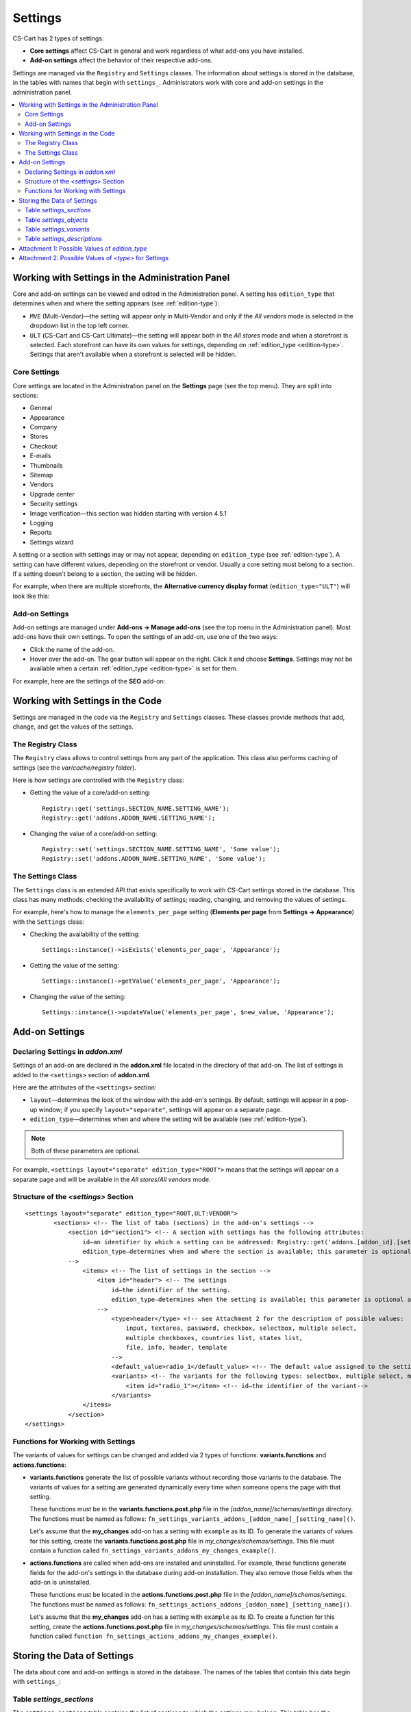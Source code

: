 ********
Settings
********

CS-Cart has 2 types of settings:

* **Core settings** affect CS-Cart in general and work regardless of what add-ons you have installed.

* **Add-on settings** affect the behavior of their respective add-ons.

Settings are managed via the ``Registry`` and ``Settings`` classes. The information about settings is stored in the database, in the tables with names that begin with ``settings_``. Administrators work with core and add-on settings in the administration panel.

.. contents::
    :local:
    :backlinks: none
    :depth: 2

=================================================
Working with Settings in the Administration Panel
=================================================

Core and add-on settings can be viewed and edited in the Administration panel. A setting has ``edition_type`` that determines when and where the setting appears (see :ref:`edition-type`):

* ``MVE`` (Multi-Vendor)—the setting will appear only in Multi-Vendor and only if the *All vendors* mode is selected in the dropdown list in the top left corner.

* ``ULT`` (СS-Cart and CS-Cart Ultimate)—the setting will appear both in the *All stores* mode and when a storefront is selected. Each storefront can have its own values for settings, depending on :ref:`edition_type <edition-type>`. Settings that aren't available when a storefront is selected will be hidden.

-------------
Core Settings
-------------

Core settings are located in the Administration panel on the **Settings** page (see the top menu). They are split into sections:

* General

* Appearance

* Company

* Stores

* Checkout

* E-mails

* Thumbnails

* Sitemap

* Vendors

* Upgrade center

* Security settings

* Image verification—this section was hidden starting with version 4.5.1

* Logging

* Reports

* Settings wizard

.. image:: img/tabs_with_settings.jpg
    :align: center
    :alt: Core settings in Multi-Vendor administration panel.   

A setting or a section with settings may or may not appear, depending on ``edition_type`` (see :ref:`edition-type`). A setting can have different values, depending on the storefront or vendor. Usually a core setting must belong to a section. If a setting doesn't belong to a section, the setting will be hidden.

For example, when there are multiple storefronts, the **Alternative currency display format** (``edition_type="ULT"``) will look like this:

.. image:: img/setting_with_multiple_storefronts.png
    :align: center
    :alt: A core setting as it appears when there are multiple storefronts.   

---------------
Add-on Settings
---------------

Add-on settings are managed under **Add-ons → Manage add-ons** (see the top menu in the Administration panel). Most add-ons have their own settings. To open the settings of an add-on, use one of the two ways:

* Click the name of the add-on.

* Hover over the add-on. The gear button will appear on the right. Click it and choose **Settings**. Settings may not be available when a certain :ref:`edition_type <edition-type>` is set for them.

For example, here are the settings of the **SEO** add-on:

.. image:: img/seo_addon_settings.png
    :align: center
    :alt: Settings of an add-on.

=================================
Working with Settings in the Code 
=================================

Settings are managed in the code via the ``Registry`` and ``Settings`` classes. These classes provide methods that add, change, and get the values of the settings.

------------------
The Registry Class
------------------

The ``Registry`` class allows to control settings from any part of the application. This class also performs caching of settings (see the *var/cache/registry* folder).

Here is how settings are controlled with the ``Registry`` class:

* Getting the value of a core/add-on setting::

    Registry::get('settings.SECTION_NAME.SETTING_NAME');
    Registry::get('addons.ADDON_NAME.SETTING_NAME');

* Changing the value of a core/add-on setting::

    Registry::set('settings.SECTION_NAME.SETTING_NAME', 'Some value');
    Registry::set('addons.ADDON_NAME.SETTING_NAME', 'Some value');

------------------
The Settings Class
------------------

The ``Settings`` class is an extended API that exists specifically to work with CS-Cart settings stored in the database. This class has many methods: checking the availability of settings; reading, changing, and removing the values of settings.

For example, here's how to manage the ``elements_per_page`` setting  (**Elements per page** from **Settings → Appearance**) with the ``Settings`` class:

* Checking the availability of the setting::

    Settings::instance()->isExists('elements_per_page', 'Appearance');

* Getting the value of the setting::

    Settings::instance()->getValue('elements_per_page', 'Appearance');

* Changing the value of the setting::

    Settings::instance()->updateValue('elements_per_page', $new_value, 'Appearance');

===============
Add-on Settings
===============

---------------------------------
Declaring Settings in *addon.xml*
---------------------------------

Settings of an add-on are declared in the **addon.xml** file located in the directory of that add-on. The list of settings is added to the ``<settings>`` section of **addon.xml**.

Here are the attributes of the ``<settings>`` section:

* ``layout``—determines the look of the window with the add-on's settings. By default, settings will appear in a pop-up window; if you specify ``layout="separate"``, settings will appear on a separate page.

* ``edition_type``—determines when and where the setting will be available (see :ref:`edition-type`).

.. note::

    Both of these parameters are optional.

For example, ``<settings layout="separate" edition_type="ROOT">`` means that the settings will appear on a separate page and will be available in the *All stores*/*All vendors* mode.


.. _settings-structure:

-------------------------------------
Structure of the *<settings>* Section
-------------------------------------

::

  <settings layout="separate" edition_type="ROOT,ULT:VENDOR">
          <sections> <!-- The list of tabs (sections) in the add-on's settings -->
              <section id="section1"> <!-- A section with settings has the following attributes:
                  id—an identifier by which a setting can be addressed: Registry::get('addons.[addon_id].[setting_id]').
                  edition_type—determines when and where the section is available; this parameter is optional and supports multiple variants separated by commas.
              -->
                  <items> <!-- The list of settings in the section -->
                      <item id="header"> <!-- The settings
                          id—the identifier of the setting.
                          edition_type—determines when the setting is available; this parameter is optional and supports multiple variants separated by commas.
                      -->
                          <type>header</type> <!-- see Attachment 2 for the description of possible values:
                              input, textarea, password, checkbox, selectbox, multiple select,
                              multiple checkboxes, countries list, states list,
                              file, info, header, template
                          -->
                          <default_value>radio_1</default_value> <!-- The default value assigned to the setting. -->
                          <variants> <!-- The variants for the following types: selectbox, multiple select, multiple checkboxes, combo select -->
                              <item id="radio_1"></item> <!-- id—the identifier of the variant-->
                          </variants>
                  </items>
              </section>
  </settings>

.. _function-types-for-settings:

-----------------------------------
Functions for Working with Settings
-----------------------------------

The variants of values for settings can be changed and added via 2 types of functions: **variants.functions** and **actions.functions**:

* **variants.functions** generate the list of possible variants without recording those variants to the database. The variants of values for a setting are generated dynamically every time when someone opens the page with that setting. 

  These functions must be in the **variants.functions.post.php** file in the *[addon_name]/schemas/settings* directory. The functions must be named as follows: ``fn_settings_variants_addons_[addon_name]_[setting_name]()``.

  Let's assume that the **my_changes** add-on has a setting with ``example`` as its ID. To generate the variants of values for this setting, create the **variants.functions.post.php** file in *my_changes/schemas/settings*. This file must contain a function called ``fn_settings_variants_addons_my_changes_example()``.

* **actions.functions** are called when add-ons are installed and uninstalled. For example, these functions generate fields for the add-on's settings in the database during add-on installation. They also remove those fields when the add-on is uninstalled.

  These functions must be located in the **actions.functions.post.php** file in the *[addon_name]/schemas/settings*. The functions must be named as follows: ``fn_settings_actions_addons_[addon_name]_[setting_name]()``.

  Let's assume that the **my_changes** add-on has a setting with ``example`` as its ID. To create a function for this setting, create the **actions.functions.post.php** file in *my_changes/schemas/settings*. This file must contain a function called ``function fn_settings_actions_addons_my_changes_example()``.

============================
Storing the Data of Settings
============================

The data about core and add-on settings is stored in the database. The names of the tables that contain this data begin with ``settings_``:

-------------------------
Table *settings_sections*
-------------------------

The ``settings_sections`` table contains the list of sections to which the settings may belong. This table has the following fields:

* ``section_id``—the identifier of the section.

* ``parent_id``—the identifier of the parent section.

* ``edition_type``—:ref:`the information on when and where the section will be available <edition-type>`; this field determines if the section will be available in CS-Cart/Multi-Vendor, and which level of access an administrator must have. This field may include one value or multiple values separated by commas (for example, ``ROOT,ULT:VENDOR``).

* ``name``—the name of the section.

* ``position``—the position of the section relative to other sections.

* ``type``—the type of the section:

  * ``CORE``—a section of the core settings. All the sections of this type are listed on the **Settings** page in the Administration panel (see the **settings.php** controller).

  * ``ADDON``—a section with the add-on settings. All sections of this type appear either in a pop-up window or on a separate page and include the settings of an add-on (see the **addons.php** controller).

  * ``TAB``—a subsection of settings (a tab). Core and add-on settings can both have tabs. Each subsection has the ID of its parent section in the ``parent_id`` field.

  * ``SEPARATE_TAB``—a subsection of settings (a tab). Core and add-on settings can both have tabs, but this tab is added as a separate container. Each subsection has the ID of its parent section in the ``parent_id`` field.

  .. note::

      Only sections with the ``CORE`` or ``ADDON`` type can have subsections.

Here is an example of the entry in the database—the ``Appearance`` section:

.. list-table::
    :header-rows: 1
    :widths: 15 15 25 25 10 5

    *   -   section_id
        -   parent_id
        -   edition_type
        -   name
        -   position
        -   type
    *   -   4
        -   0
        -   ROOT,VENDOR
        -   Appearance
        -   20
        -   CORE

Here is how to learn the ID of the section in the Administration panel:

* **Core settings**: go to the **Settings** page and select a section. The name of the section will be displayed in the browser's address bar as the ``section_id`` parameter in the URL.

  For example, the **Appearance** section will have ``Appearance`` as ``section_id``. The URL will look like this: *example.com/admin.php?dispatch=settings.manage&section_id=Appearance*

* **Add-on settings**: go to **Add-ons → Manage add-ons** and click the gear button of an add-on. If you hover over the **Uninstall** action, a URL should appear at the bottom of the browser window. The URL will include the ``addon`` parameter with the name by which the add-on can be referred to in the code.

  For example, **Customers also bought** add-on will have ``customers_also_bought`` as a name. The URL will look like this (note that this example only includes a part of the URL): *example.com/admin.php?dispatch=…&addon=customers_also_bought&…*

------------------------
Table *settings_objects*
------------------------

The ``settings_objects`` table contains the list of core settings and add-on settings, and their values. This table has the following primary fields:

* ``object_id``—the identifier of the setting.

* ``edition_type``—:ref:`the information on when and where the setting will be available <edition-type>`; this field determines if the setting will be available in CS-Cart/Multi-Vendor, and which level of access an administrator must have.

* ``name``—the name of the setting.

* ``section_id``—the identifier of the section to which the setting belongs.

* ``section_tab_id``—the identifier of the tab (if the setting is located in a tab).

* ``type``—the type of the setting.

* ``value``—the value of the setting.

* ``position``—the position of the setting relative to other settings.

Here is an example of the entry in the database—``company_name`` (**Company name** from **Settings → Company**):

.. list-table::
    :header-rows: 1
    :widths: 10 15 15 10 10 5 10 5

    *   -   object_id
        -   edition_type
        -   name
        -   section_id
        -   section_tab_id
        -   type
        -   value
        -   position
    *   -   1
        -   ROOT,ULT:VENDOR
        -   company_name
        -   5
        -   0
        -   I
        -   Simtech
        -   0

To learn the identifier of the setting, view the code of the page with the setting. For example, let's learn the identifier of the ``elements_per_page`` setting (**Elements per page** from **Settings → Appearance**).

To do this, go to **Settings → Appearance**, click the right mouse button on the setting and choose **Inspect element**. The identifier of the setting can be found in the square brackets [] in the ``name`` attribute.

.. image:: img/view_setting_code.png
    :align: center
    :alt: Inspecting the code in a browser.

.. image:: img/id_in_setting_code.png
    :align: center
    :alt: The identifier of the setting in the page code.

-------------------------
Table *settings_variants*
-------------------------

The ``settings_variants`` table contains the list of variants (possible values) for the settings with the following types: ``selectbox``, ``multiple select``, and ``multiple checkboxes``. Administrators choose one of the predetermined variants as the value of the setting.

For example, there is a setting called **Orders** in the **Settings → Logging** section. The information about which variants are chosen is stored in the ``log_type_orders`` setting (see the ``settings_objects`` table). The list of all possible variants for this setting is stored in ``settings_variants``.

.. image:: img/variants_of_settings.png
    :align: center
    :alt: The variants of the "Orders" setting in the "Logging" section in CS-Cart.

You can get the list of all the possible values of a setting by the ``object_id`` field. If the table doesn't have any variants for the setting, it means that they are formed dynamically via the :ref:`variants.functions <function-types-for-settings>`.

-----------------------------
Table *settings_descriptions*
-----------------------------

The ``settings_descriptions`` table contains the names of sections, settings and variants, and the tooltips for different languages. Here are the primary fields of the table:

* ``object_id``—the identifier of the setting.

* ``object_type``—one of the following types:

  * ``V``—the name of a variant of a setting value (see the ``settings_variants`` table).

  * ``O``—the name of a setting (see the ``settings_objects`` table).

  * ``S``—the name of a section (see the ``settings_sections`` table).

* ``lang_code``—the language code.

* ``value``—the name of a setting/section/value in the specified language.

* ``tooltip``—the tooltip of a setting/section/value.

This table contains the information for all the languages that are currently installed. When searching the database for a specific value, you need to consider ``lang_code`` as well as  ``object_id`` and ``object_type``.

.. _edition-type:

===============================================
Attachment 1: Possible Values of *edition_type*
===============================================

.. note::

    An add-on can have multiple values of ``edition_type`` separated by commas. If you don't specify any value, it will behave like ``ROOT``.

.. list-table::
    :header-rows: 1
    :widths: 5 20

    *   -   Value:
        -   Description:
    *   -   ``NONE``
        -   The setting won't appear in the interface and won't be editable.
    *   -   ``ROOT``
        -   The setting will appear in the interface and will be editable, but only in the *All stores*/*All vendors* mode.
    *   -   ``VENDOR``
        -   The setting will appear both in the *All stores*/*All vendors* mode and when a specific storefront/vendor is selected. If you add ``ULT:NONE`` after comma, the setting will only be editable when a storefront is selected.
    *   -   ``MVE:NONE``
        -   The setting won't appear in Multi-Vendor. To make the setting appear in CS-Cart, you'll need to add another value after comma, for example, ``ULT:ROOT``.
    *   -   ``MVE:ROOT``
        -   The setting will appear in Multi-Vendor, but only when a vendor is selected. To make the setting appear in CS-Cart, you'll need to add another value after comma, for example, ``ULT:ROOT``.
    *   -   ``ULT:NONE``
        -   The setting won't appear in CS-Cart. To make the setting appear in Multi-Vendor, you'll need to add another value after comma, for example, ``ROOT`` or ``MVE:ROOT``.
    *   -   ``ULT:ROOT``
        -   The setting will appear in CS-Cart, but only when the *All stores* mode is selected. To make the setting appear in Multi-Vendor, you'll need to add another value after comma, for example, ``ROOT`` or ``MVE:ROOT``.
    *   -   ``ULT:VENDOR``
        -   The setting will appear both in the *All stores* mode and when a specific storefront is selected. If you add ``ULT:NONE`` after comma, the setting will only be editable when a storefront is selected.
    *   -   ``ULT:VENDORONLY``
        -   The setting won't appear in the interface, but can be edited for a specific storefront via the code.

======================================================
Attachment 2: Possible Values of *<type>* for Settings
======================================================

The types of settings are specified in the **addon.xml** file in the ``<type>`` parameter (see :ref:`settings-structure`).

For example, let's add a setting ``new_setting`` with the ``checkbox`` type and ``N`` (unticked checkbox) as the default value. This setting needs to be added to the **addon.xml** file of the add-on; here is what it looks like in the file::

  <settings edition_type="ROOT">
     <sections>
         <section id="general">
             <items>
                 <item id="new_setting">
                 <type>checkbox</type> // This parameter determines
                                       //  what the setting will look like. 
                 <default_value>N</default_value>
             </item>
         </section>
     </sections>
  </settings>

Here are the possible values of ``<type>`` (the letters in brackets are how these types are stored in the database):

* ``selectable_box`` (``B``)—a multiple select box that consists of two lists: one list with possible values, and the other list with selected values::

    <type>selectable_box</type>

  .. image:: img/selectable_box.png
      :align: center
      :alt: A setting with the "selectable_box" type in CS-Cart interface.

* ``сheckbox`` (``С``)—a checkbox::

    <type>checkbox</type>

  .. image:: img/selectable_box.png
      :align: center
      :alt: A setting with the "checkbox" type in CS-Cart interface.

* ``hidden`` (``D``)—a hidden setting that users won't see::

    <type>hidden</type>
 
* ``template`` (``E``)—a file with a custom template. Templates must be located in the *design/backend/templates/addons/[addon]/settings* directory. The content of the template will appear in place of the setting, but only if the add-on is active. For example::

    <type>template</type>
    <default_value>settings.tpl</default_value> // the name of the template to show.

  In this case the template with a field for category selection is loaded:

  .. image:: img/template.png
      :align: center
      :alt: A setting with the "template" type in CS-Cart interface.

* ``file`` (``F``)—a field for selecting a file::

    <type>file</type>

  .. image:: img/file.png
      :align: center
      :alt: A setting with the "template" type in CS-Cart interface.

* ``checkboxes`` (``G``)—a list of checkboxes with the ability to choose multiple variants; the variants are added via :ref:`variants.functions <function-types-for-settings>`::

    <type>checkboxes</type>

  This list can be used to create a list of variants for a ``selectbox`` (``K``) setting.

  .. image:: img/checkboxes.png
      :align: center
      :alt: A setting with the "checkboxes" type in CS-Cart interface.

* ``header`` (``H``)—a heading for a block with settings or for a piece of content::

    <type>header</type>

  .. image:: img/header.png
      :align: center
      :alt: A setting with the "header" type in CS-Cart interface.

* ``input`` (``I``)—an input field for entering any symbols. Entire texts can be entered there, but it's inconvenient to read them in that field::

    <type>input</type>

  .. image:: img/input.png
      :align: center
      :alt: A setting with the "input" type in CS-Cart interface.

* ``selectbox`` (``K``)—a dropdown list that allows choosing one of the variants::

    <type>selectbox</type>

  The variants that are available depend on the selected values of the ``checkboxes`` (``G``) setting.

  .. image:: img/selectbox_k.png
      :align: center
      :alt: A setting with the "selectbox" type in CS-Cart interface.

* ``multiple_select`` (``M``)—a list of possible values with scrolling and the ability to choose multiple variants. When adding this list, specify the possible values in the ``variants`` parameter::

    <item id="multiple_select">
       <type>multiple select</type>
       <variants>
           <item id="select_box_1"></item>
           <item id="select_box_2"></item>
           <item id="select_box_3"></item>
       </variants>
    </item>

  .. image:: img/multiple_select.png
      :align: center
      :alt: A setting with the "multiple_select" type in CS-Cart interface.

* ``multiple_checkboxes`` (``N``)—a list of checkboxes with the ability to tick multiple checkboxes. When adding the list, the checkboxes are specified in the ``variants`` parameter::

    <item id="multiple_checkboxes">
       <type>multiple checkboxes</type>
       <variants>
           <item id="select_box_1"></item>
           <item id="select_box_2"></item>
           <item id="select_box_3"></item>
       </variants>
       <default_value>select_box_2</default_value>
    </item>

  .. image:: img/multiple_checkboxes.png
      :align: center
      :alt: A setting with the "multiple_checkboxes" type in CS-Cart interface.


* ``info`` (``O``)—the results of the function that was passed in the ``<handler>`` parameter. Usually contains some sort of information. For example, let's show the output of a function called ``fn_get_information`` in the ``information`` setting::

    <item id="information">
       <type>info</type>
       <handler>fn_get_information</handler>
    </item>

  .. image:: img/info.png
      :align: center
      :alt: A setting with the "info" type in CS-Cart interface.

* ``password`` (``P``)—a field for entering the password. All the entered symbols are displayed as ``*``::

    <type>password</type>

  .. image:: img/password.png
      :align: center
      :alt: A setting with the "password" type in CS-Cart interface.

* ``radiogroup`` (``R``)—a group of radiobuttons; only one of them can be selected at a time. The button themselves are specified in the ``variants`` parameter::

    <item id="radiogroup">
       <type>radiogroup</type>
       <default_value>radio_2</default_value>
       <variants>
           <item id="radio_1"></item>
           <item id="radio_2"></item>
       </variants>
    </item>

  .. image:: img/radiogroup.png
      :align: center
      :alt: A setting with the "radiogroup" type in CS-Cart interface.

* ``selectbox`` (``S``)—a dropdown list with the ability to choose only one variant. When adding a list, specify the possible variants in the ``variants`` parameter::

    <item id="selectbox">
       <type>selectbox</type>
       <variants>
           <item id="select_box_1"></item>
           <item id="select_box_2"></item>
       </variants>
    </item>

  .. image:: img/selectbox_s.png
      :align: center
      :alt: A setting with the "selectbox" type in CS-Cart interface.

* ``textarea`` (``T``)—a field for entering texts::

    <type>textarea</type>

  .. image:: img/textarea.png
      :align: center
      :alt: A setting with the "textarea" type in CS-Cart interface.

* ``input`` (``U``)—a field for entering numbers only; all other symbols are removed::

    <type>input</type>

  .. image:: img/input_1.png
      :align: center
      :alt: A setting with the "input" type in CS-Cart interface.

* ``states_list`` (``W``)—a dropdown list for choosing a state or region::
 
    <item id="states_list">
       <type>states_list</type>
    </item>

  .. image:: img/states_list.png
      :alt: A setting with the "states_list" type in CS-Cart interface.

* ``countries_list`` (``X``)—a dropdown list for choosing a country::

    <item id="countries_list">
       <type>countries_list</type>
    </item>

  .. image:: img/countries_list.png
      :align: center
      :alt: A setting with the "countries_list" type in CS-Cart interface.

* ``permanent_template`` (``Z``)—a file with a custom template. It will always be available, even if the add-on is disabled. The file must be located in the *design/backend/templates/addons/[addon]/settings* directory.

  For example, let's add a ``permanent_template`` setting that shows the content of **permanent_template.tpl**:: 

    <item id="permanent_template">
        <type>permanent_template</type>
        <default_value>permanent_template.tpl</default_value>
    </item>
